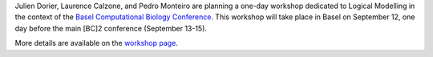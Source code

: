 .. title: Logical modelling workshop at [BC]2 2017 (Basel, September 12)
.. date: 2017/03/24 08:48:08
.. tags: event
.. description: 

Julien Dorier, Laurence Calzone, and Pedro Monteiro are planning a one-day workshop dedicated to Logical Modelling in the context of the `Basel Computational Biology Conference <https://www.bc2.ch/2017/>`_.
This workshop will take place in Basel on September 12, one day before the main [BC]2 conference (September 13-15).

More details are available on the `workshop page </events/2017-bc2-workshop/>`_.

